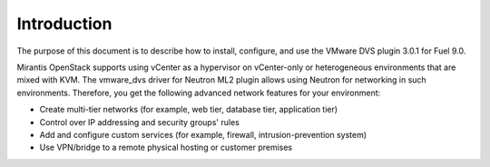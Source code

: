 Introduction
------------

The purpose of this document is to describe how to install, configure,
and use the VMware DVS plugin 3.0.1 for Fuel 9.0.

Mirantis OpenStack supports using vCenter as a hypervisor on vCenter-only or
heterogeneous environments that are mixed with KVM. The vmware_dvs driver for
Neutron ML2 plugin allows using Neutron for networking in such environments.
Therefore, you get the following advanced network features for your
environment:

- Create multi-tier networks (for example, web tier, database tier,
  application tier)

- Control over IP addressing and security groups' rules

- Add and configure custom services (for example, firewall,
  intrusion-prevention system)

- Use VPN/bridge to a remote physical hosting or customer premises
